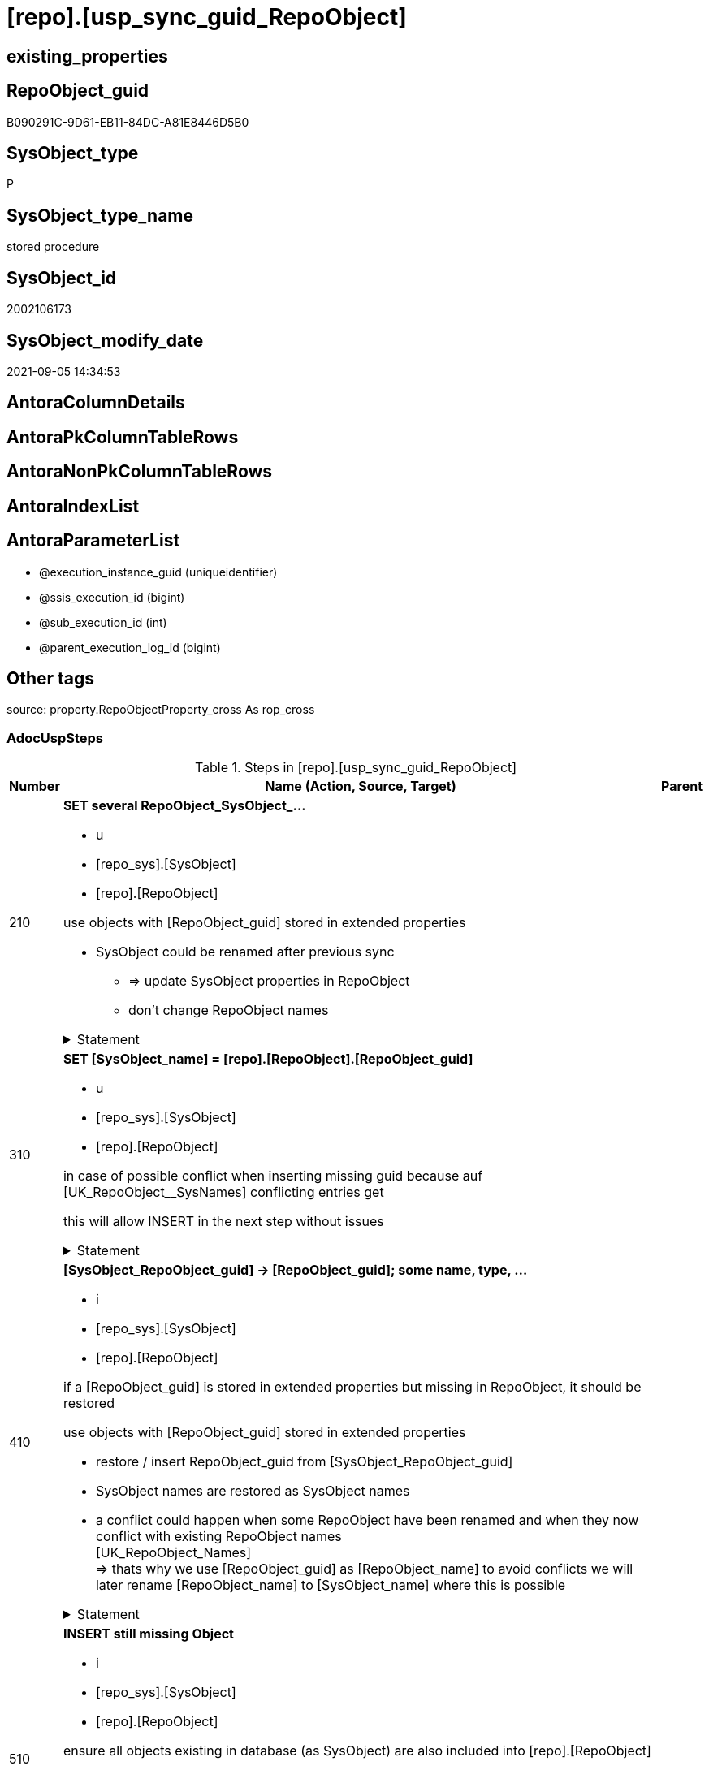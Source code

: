 = [repo].[usp_sync_guid_RepoObject]

== existing_properties

// tag::existing_properties[]
:ExistsProperty--adocuspsteps:
:ExistsProperty--antorareferencedlist:
:ExistsProperty--antorareferencinglist:
:ExistsProperty--exampleusage:
:ExistsProperty--is_repo_managed:
:ExistsProperty--is_ssas:
:ExistsProperty--ms_description:
:ExistsProperty--referencedobjectlist:
:ExistsProperty--sql_modules_definition:
:ExistsProperty--AntoraParameterList:
// end::existing_properties[]

== RepoObject_guid

// tag::RepoObject_guid[]
B090291C-9D61-EB11-84DC-A81E8446D5B0
// end::RepoObject_guid[]

== SysObject_type

// tag::SysObject_type[]
P 
// end::SysObject_type[]

== SysObject_type_name

// tag::SysObject_type_name[]
stored procedure
// end::SysObject_type_name[]

== SysObject_id

// tag::SysObject_id[]
2002106173
// end::SysObject_id[]

== SysObject_modify_date

// tag::SysObject_modify_date[]
2021-09-05 14:34:53
// end::SysObject_modify_date[]

== AntoraColumnDetails

// tag::AntoraColumnDetails[]

// end::AntoraColumnDetails[]

== AntoraPkColumnTableRows

// tag::AntoraPkColumnTableRows[]

// end::AntoraPkColumnTableRows[]

== AntoraNonPkColumnTableRows

// tag::AntoraNonPkColumnTableRows[]

// end::AntoraNonPkColumnTableRows[]

== AntoraIndexList

// tag::AntoraIndexList[]

// end::AntoraIndexList[]

== AntoraParameterList

// tag::AntoraParameterList[]
* @execution_instance_guid (uniqueidentifier)
* @ssis_execution_id (bigint)
* @sub_execution_id (int)
* @parent_execution_log_id (bigint)
// end::AntoraParameterList[]

== Other tags

source: property.RepoObjectProperty_cross As rop_cross


=== AdocUspSteps

// tag::adocuspsteps[]
.Steps in [repo].[usp_sync_guid_RepoObject]
[cols="d,15a,d"]
|===
|Number|Name (Action, Source, Target)|Parent

|210
|
*SET several RepoObject_SysObject_...*

* u
* [repo_sys].[SysObject]
* [repo].[RepoObject]


use objects with [RepoObject_guid] stored in extended properties
	
* SysObject could be renamed after previous sync
** => update SysObject properties in RepoObject
** don't change RepoObject names


.Statement
[%collapsible]
=====
[source,sql]
----
UPDATE repo.SysObject_RepoObject_via_guid
SET [RepoObject_SysObject_id] = [SysObject_id]
 , [RepoObject_SysObject_schema_name] = [SysObject_schema_name]
 , [RepoObject_SysObject_name] = [SysObject_name]
 , [RepoObject_SysObject_type] = [SysObject_type]
 , [RepoObject_SysObject_modify_date] = [modify_date]
 , [RepoObject_SysObject_parent_object_id] = [parent_object_id]
 , [RepoObject_is_SysObject_missing] = NULL
WHERE NOT [RepoObject_guid] IS NULL
 AND (
  [RepoObject_SysObject_id] <> [SysObject_id]
  OR [RepoObject_SysObject_id] IS NULL
  OR [RepoObject_SysObject_schema_name] <> [SysObject_schema_name]
  OR [RepoObject_SysObject_name] <> [SysObject_name]
  OR [RepoObject_SysObject_type] <> [SysObject_type]
  OR [RepoObject_SysObject_modify_date] <> [modify_date]
  OR [RepoObject_SysObject_modify_date] IS NULL
  OR [RepoObject_SysObject_parent_object_id] <> [parent_object_id]
  --
  )
----
=====

|


|310
|
*SET [SysObject_name] = [repo].[RepoObject].[RepoObject_guid]*

* u
* [repo_sys].[SysObject]
* [repo].[RepoObject]


in case of possible conflict when inserting missing guid because auf [UK_RepoObject__SysNames] conflicting entries get 

[SysObject_name] = [repo].[RepoObject].[RepoObject_guid]

this will allow INSERT in the next step without issues


.Statement
[%collapsible]
=====
[source,sql]
----
UPDATE repo.RepoObject
SET [SysObject_name] = [repo].[RepoObject].[RepoObject_guid]
FROM [repo].[RepoObject]
INNER JOIN (
 SELECT [SysObject_id]
  , [SysObject_RepoObject_guid]
  , [SysObject_schema_name]
  , [SysObject_name]
 FROM [repo].[SysObject_RepoObject_via_guid]
 WHERE
  --SysObject, which exists in database and have a RepoObject_guid assigned in extended properties 
  NOT [SysObject_RepoObject_guid] IS NULL
  --but the have not yet a RepoObject_guid assigned in [repo].[RepoObject] 
  AND [RepoObject_guid] IS NULL
 ) AS [missing_guid]
 ON [repo].[RepoObject].[SysObject_schema_name] = [missing_guid].[SysObject_schema_name]
  AND [repo].[RepoObject].[SysObject_name] = [missing_guid].[SysObject_name]
----
=====

|


|410
|
*[SysObject_RepoObject_guid] -> [RepoObject_guid]; some name, type, …*

* i
* [repo_sys].[SysObject]
* [repo].[RepoObject]


if a [RepoObject_guid] is stored in extended properties but missing in RepoObject, it should be restored

use objects with [RepoObject_guid] stored in extended properties
	
* restore / insert RepoObject_guid from [SysObject_RepoObject_guid]
* SysObject names are restored as SysObject names
* a conflict could happen when some RepoObject have been renamed and when they now conflict with existing RepoObject names +
  [UK_RepoObject_Names] +
  => thats why we use [RepoObject_guid] as [RepoObject_name] to avoid conflicts we will later rename [RepoObject_name] to [SysObject_name] where this is possible


.Statement
[%collapsible]
=====
[source,sql]
----
INSERT INTO repo.RepoObject (
 [RepoObject_guid]
 , [SysObject_id]
 , [SysObject_schema_name]
 , [SysObject_name]
 , [SysObject_type]
 , [SysObject_modify_date]
 , [SysObject_parent_object_id]
 , [RepoObject_schema_name]
 , [RepoObject_name]
 , [RepoObject_type]
 )
SELECT [SysObject_RepoObject_guid] AS [RepoObject_guid]
 , [SysObject_id]
 , [SysObject_schema_name]
 , [SysObject_name]
 , [SysObject_type]
 , [modify_date] AS [SysObject_modify_date]
 , [parent_object_id] AS [SysObject_parent_object_id]
 , [SysObject_schema_name] AS [RepoObject_schema_name]
 , [SysObject_RepoObject_guid] AS [RepoObject_name] --guid is used as name!
 , [SysObject_type] AS [RepoObject_type]
FROM repo.SysObject_RepoObject_via_guid
WHERE NOT [SysObject_RepoObject_guid] IS NULL
 AND [RepoObject_guid] IS NULL
----
=====

|


|510
|
*INSERT still missing Object*

* i
* [repo_sys].[SysObject]
* [repo].[RepoObject]


ensure all objects existing in database (as SysObject) are also included into [repo].[RepoObject]
	
* this should be SysObject without RepoObject_guid in extended properties
* when inserting they get a RepoObject_guid
* we should use this new RepoObject_guid as [RepoObject_name], but we don't know it, when we insert. That's why we use anything else unique: NEWID()


.Statement
[%collapsible]
=====
[source,sql]
----
INSERT INTO repo.RepoObject (
 [SysObject_id]
 , [RepoObject_schema_name]
 --, [RepoObject_name]
 , [RepoObject_type]
 , [SysObject_schema_name]
 , [SysObject_name]
 , [SysObject_type]
 , [SysObject_modify_date]
 , [SysObject_parent_object_id]
 )
SELECT [SysObject_id]
 , [SysObject_schema_name]
 --, NEWID() AS          [RepoObject_name]
 , [SysObject_type] AS [RepoObject_type]
 , [SysObject_schema_name]
 , [SysObject_name]
 , [SysObject_type]
 , [modify_date] AS [SysObject_modify_date]
 , [parent_object_id] AS [SysObject_parent_object_id]
FROM repo.SysObject_RepoObject_via_name
WHERE [RepoObject_guid] IS NULL;
----
=====

|


|610
|
*SET [RepoObject_schema_name] = [SysObject_schema_name] , [RepoObject_name] = [SysObject_name]*

* u
* [repo].[RepoObject]
* [repo].[RepoObject]


now we try to set [RepoObject_name] = [SysObject_name] where this is possible whithout conflicts

remaining [RepoObject_name] still could have some guid, and this needs to solved separately


.Statement
[%collapsible]
=====
[source,sql]
----
UPDATE repo.RepoObject
SET [RepoObject_schema_name] = [SysObject_schema_name]
 , [RepoObject_name] = [SysObject_name]
WHERE
 [has_different_sys_names] = 1
 --exclude surrogate [SysObject_name] as source
 AND [is_SysObject_name_uniqueidentifier] = 0
 --update [is_repo_managed] RepoObjects only, if [is_RepoObject_name_uniqueidentifier], to get a real name
 AND  (ISNULL([is_repo_managed], 0) = 0 OR [is_RepoObject_name_uniqueidentifier] = 1)
  --avoid not unique entries
 --do not update, if the target entry ([RepoObject_schema_name], [RepoObject_name]) exists
 --The UK would prevent that
 AND NOT EXISTS (
  SELECT [RepoObject_schema_name]
   , [RepoObject_name]
  FROM [repo].[RepoObject] AS [ro2]
  WHERE [repo].[RepoObject].[SysObject_schema_name] = [ro2].[RepoObject_schema_name]
   AND [repo].[RepoObject].[SysObject_name] = [ro2].[RepoObject_name]
  )
----
=====

|


|700
|
*[repo].[RepoObject_RequiredRepoObjectMerge]*

* `IF (SELECT COUNT(*) FROM [repo].[RepoObject_RequiredRepoObjectMerge]) >= 1`
* [repo].[RepoObject]
* [repo].[RepoObject]


.Statement
[%collapsible]
=====
[source,sql]
----
(SELECT COUNT(*) FROM [repo].[RepoObject_RequiredRepoObjectMerge]) >= 1
----
=====

|


|710
|
*merge RepoObject*

* [repo].[RepoObject]
* [repo].[RepoObject]


.Statement
[%collapsible]
=====
[source,sql]
----
Begin Try

    /*
based on repo.RepoObject_RequiredRepoObjectMerge
keep ro1 (which has the right RepoObject_fullname)
mark them set is_required_ObjectMerge = 1
*/
    Update
        ro
    Set
        is_required_ObjectMerge = 1
    From
        repo.RepoObject                             As ro
        Inner Join
            repo.RepoObject_RequiredRepoObjectMerge As Filter
                On
                Filter.RepoObject_guid = ro.RepoObject_guid;

    /*
delete objects with RepoObject_guid in ro2_RepoObject_guid
*/
    Delete
    ro
    From
        repo.RepoObject                             As ro
        Inner Join
            repo.RepoObject_RequiredRepoObjectMerge As Filter
                On
                Filter.ro2_RepoObject_guid = ro.RepoObject_guid;

    /*
set SysObject_name = RepoObject_name (for ro1, for marked columns)
*/
    Update
        ro
    Set
        SysObject_name = RepoObject_name
    From
        repo.RepoObject As ro
    Where
        is_required_ObjectMerge = 1;

    /*
remove marker where SysObject_name = RepoObject_name
*/
    Update
        ro
    Set
        is_required_ObjectMerge = Null
    From
        repo.RepoObject As ro
    Where
        is_required_ObjectMerge = 1
        And SysObject_name      = RepoObject_name;

End Try
Begin Catch
    Print 'issue merging RepoObject';

    Throw;
End Catch;

/*
--old code
BEGIN TRY
 UPDATE T
 SET [target_RepoObject_guid] = [S].[ro2_RepoObject_guid]
 FROM [repo].[RepoObject_persistence] [T]
 INNER JOIN [repo].[RepoObject_RequiredRepoObjectMerge] [S]
  ON [S].[RepoObject_guid] = [T].[target_RepoObject_guid]

 UPDATE T
 SET [source_RepoObject_guid] = [S].[ro2_RepoObject_guid]
 FROM [repo].[RepoObject_persistence] [T]
 INNER JOIN [repo].[RepoObject_RequiredRepoObjectMerge] [S]
  ON [S].[RepoObject_guid] = [T].[source_RepoObject_guid]

 UPDATE T
 SET [Procedure_RepoObject_guid] = [S].[ro2_RepoObject_guid]
 FROM [repo].[ProcedureInstance] [T]
 INNER JOIN [repo].[RepoObject_RequiredRepoObjectMerge] [S]
  ON [S].[RepoObject_guid] = [T].[Procedure_RepoObject_guid]

 --now [T].[RepoObject_guid] has been replaced and can be deleted
 DELETE T
 FROM [repo].[RepoObject] T
 INNER JOIN [repo].[RepoObject_RequiredRepoObjectMerge] [S]
  ON [S].[RepoObject_guid] = [T].[RepoObject_guid]
END TRY

BEGIN CATCH
 PRINT 'issue merging RepoObject';

 THROW;
END CATCH;
*/
----
=====

|700


|720
|
*SET [RepoObject_schema_name] = [SysObject_schema_name] , [RepoObject_name] = [SysObject_name]*

* u
* [repo].[RepoObject]
* [repo].[RepoObject]


now we try to set [RepoObject_name] = [SysObject_name] where this is possible whithout conflicts

remaining [RepoObject_name] still could have some guid, and this needs to solved separately


.Statement
[%collapsible]
=====
[source,sql]
----
UPDATE repo.RepoObject
SET [RepoObject_schema_name] = [SysObject_schema_name]
 , [RepoObject_name] = [SysObject_name]
WHERE
 [has_different_sys_names] = 1
 --exclude surrogate [SysObject_name] as source
 AND [is_SysObject_name_uniqueidentifier] = 0
 --update [is_repo_managed] RepoObjects only, if [is_RepoObject_name_uniqueidentifier], to get a real name
 AND  (ISNULL([is_repo_managed], 0) = 0 OR [is_RepoObject_name_uniqueidentifier] = 1)
  --avoid not unique entries
 --do not update, if the target entry ([RepoObject_schema_name], [RepoObject_name]) exists
 --The UK would prevent that
 AND NOT EXISTS (
  SELECT [RepoObject_schema_name]
   , [RepoObject_name]
  FROM [repo].[RepoObject] AS [ro2]
  WHERE [repo].[RepoObject].[SysObject_schema_name] = [ro2].[RepoObject_schema_name]
   AND [repo].[RepoObject].[SysObject_name] = [ro2].[RepoObject_name]
  )
----
=====

|710


|2000
|
*config.fs_get_parameter_value ( 'dwh_readonly', '' ) = 0*

* `IF config.fs_get_parameter_value ( 'dwh_readonly', '' ) = 0`


.Statement
[%collapsible]
=====
[source,sql]
----
config.fs_get_parameter_value ( 'dwh_readonly', '' ) = 0
----
=====

|


|2010
|
*write RepoObject_guid into extended properties of SysObject*

* [repo].[RepoObject]
* [repo_sys].[SysObject]


.Statement
[%collapsible]
=====
[source,sql]
----
Declare property_cursor Cursor Local Fast_Forward For
--
--level 1 objects which are in level1type
Select
    [T1].[RepoObject_guid]
  , [T1].[SysObject_schema_name]
  , [T2].[level1type]
  , [level1Name] = [T1].[SysObject_name]
  , [Level2Type] = Null
  , [level2Name] = Null
  , [T1].[SysObject_type]
From
    repo.SysObject_RepoObject_via_name         As T1
    Inner Join
        [configT].[type_level1type_level2type] As T2
            On
            T1.SysObject_type = T2.type
Where
    Not [T1].[RepoObject_guid] Is Null
    And
    (
        [T1].[SysObject_RepoObject_guid] Is Null
        Or [T1].[SysObject_RepoObject_guid]       <> [T1].[RepoObject_guid]
    )
    --level1Type objects
    And Not [T2].[level1type] Is Null
    --the next is redundant, these kind of Objects should not exist in the database
    And [T1].[is_SysObject_name_uniqueidentifier] = 0
Union All
Select
    [T1].[RepoObject_guid]
  , [T1].[SysObject_schema_name]
  , [level1type] = [T4].[level1type]
  , [level1Name] = [parent].[SysObject_name]
  , [Level2Type] = [T2].[level2type]
  , [level2Name] = [T1].[SysObject_name]
  , [T1].[SysObject_type]
--, [parent].[SysObject_id]
--, [parent].[SysObject_schema_name]
--, [parent].[SysObject_name]
--, [parent].[SysObject_type]
From
    repo.SysObject_RepoObject_via_name         As T1
    Inner Join
        [configT].[type_level1type_level2type] As T2
            On
            T1.SysObject_type     = T2.type

    Inner Join
        repo.SysObject_RepoObject_via_name     As parent
            On
            T1.parent_object_id   = parent.SysObject_id

    Inner Join
        [configT].[type_level1type_level2type] As T4
            On
            parent.SysObject_type = T4.type
Where
    Not [T1].[RepoObject_guid] Is Null
    And
    (
        [T1].[SysObject_RepoObject_guid] Is Null
        Or [T1].[SysObject_RepoObject_guid]       <> [T1].[RepoObject_guid]
    )
    --level2Type objects
    And Not [T2].[level2type] Is Null
    --level1 object
    --the next is redundant, these kind of Objects should not exist in the database
    And [T1].[is_SysObject_name_uniqueidentifier] = 0;

Declare
    @RepoObject_guid UniqueIdentifier
  , @schema_name     NVarchar(128)
  , @level1type      Varchar(128)
  , @level1name      NVarchar(128)
  , @level2type      Varchar(128)
  , @level2name      NVarchar(128)
  , @type            Char(2);

Set @rows = 0;

Open property_cursor;

Fetch Next From property_cursor
Into
    @RepoObject_guid
  , @schema_name
  , @level1type
  , @level1name
  , @level2type
  , @level2name
  , @type;

While @@Fetch_Status <> -1
Begin
    If @@Fetch_Status <> -2
    Begin
        Exec repo_sys.[usp_AddOrUpdateExtendedProperty]
            @name = N'RepoObject_guid'
          , @value = @RepoObject_guid
          , @level0type = N'Schema'
          , @level0name = @schema_name
          , @level1type = @level1type
          , @level1name = @level1name
          , @level2type = @level2type
          , @level2name = @level2name;

        Set @rows = @rows + 1;
    End;

    Fetch Next From property_cursor
    Into
        @RepoObject_guid
      , @schema_name
      , @level1type
      , @level1name
      , @level2type
      , @level2name
      , @type;
End;

Close property_cursor;

Deallocate property_cursor;

----
=====

|2000


|2110
|
*SET is_SysObject_missing = 1*

* u
* [repo].[RepoObject]
* [repo].[RepoObject]


objects deleted or renamed in database but still referenced in [repo].[RepoObject] will be marked in RepoObject with is_SysObject_missing = 1

check is required by `schema_name` and `name` but not by SysObject_ID, because SysObject_ID can change when objects are recreated

.Statement
[%collapsible]
=====
[source,sql]
----
UPDATE repo.RepoObject
SET [is_SysObject_missing] = 1
FROM [repo].[RepoObject] [T1]
WHERE NOT EXISTS (
  SELECT [SysObject_id]
  FROM [repo_sys].[SysObject] AS [Filter]
  WHERE [t1].[SysObject_schema_name] = [Filter].[SysObject_schema_name]
   AND [T1].[SysObject_name] = [Filter].[SysObject_name]
  )
----
=====

|2010


|2120
|
*DELETE; marked missing SysObject, but not is_repo_managed  = 1*

* d
* [repo].[RepoObject]
* [repo].[RepoObject]


delete objects, missing in SysObjects, if they are not is_repo_managed +
if they are is_repo_managed we don't want to delete them but there should be some handling


.Statement
[%collapsible]
=====
[source,sql]
----
DELETE repo.RepoObject
WHERE ISNULL([is_repo_managed], 0) = 0
 AND [is_SysObject_missing] = 1
----
=====

|2110


|2310
|
*UPDATE other properties, where not is_repo_managed  = 1*

* u
* [repo_sys].[SysObject]
* [repo].[RepoObject]


update other properties for RepoObject which are not is_repo_managed

we do this after updating guid in SysObjects to ensure the guid can be used to get [history_table_guid]


.Statement
[%collapsible]
=====
[source,sql]
----
UPDATE ro
SET [Repo_history_table_guid] = [history_table_guid]
 , [Repo_temporal_type] = [temporal_type]
FROM [repo].[SysObject_RepoObject_via_guid] [ro]
WHERE
 --not is_repo_managed 
 ISNULL([ro].[is_repo_managed], 0) = 0
 AND (
  --
  1 = 0
  --
  OR [Repo_history_table_guid] <> [history_table_guid]
  OR (
   [Repo_history_table_guid] IS NULL
   AND NOT [history_table_guid] IS NULL
   )
  OR (
   [history_table_guid] IS NULL
   AND NOT [Repo_history_table_guid] IS NULL
   )
  OR [Repo_temporal_type] <> [temporal_type]
  OR (
   [Repo_temporal_type] IS NULL
   AND NOT [temporal_type] IS NULL
   )
  OR (
   [temporal_type] IS NULL
   AND NOT [Repo_temporal_type] IS NULL
   )
  --
  )
----
=====

|2120


|3010
|
*DELETE [reference].[RepoObjectSource_virtual] missing Source_RepoObject_guid*

* d
* [repo].[RepoObject]
* [reference].[RepoObjectSource_virtual]


.Statement
[%collapsible]
=====
[source,sql]
----
Delete
ros
From
    reference.RepoObjectSource_virtual ros
Where
    Not Exists
(
    Select
        1
    From
        repo.RepoObject ro
    Where
        ro.RepoObject_guid = ros.Source_RepoObject_guid
);

----
=====

|


|4010
|
*SET [Repo_temporal_type]*

* u
* [repo].[RepoObject_persistence]
* [repo].[RepoObject]


set temporal_type

* 0 = NON_TEMPORAL_TABLE
* 1 = HISTORY_TABLE
* 2 = SYSTEM_VERSIONED_TEMPORAL_TABLE

.Statement
[%collapsible]
=====
[source,sql]
----
UPDATE ro
SET [Repo_temporal_type] = rop.temporal_type
FROM [repo].[RepoObject] ro
INNER JOIN [repo].[RepoObject_persistence] rop
 ON rop.[target_RepoObject_guid] = ro.[RepoObject_guid]
WHERE ro.[Repo_temporal_type] <> rop.temporal_type
 OR ro.[Repo_temporal_type] IS NULL
----
=====

|

|===

// end::adocuspsteps[]


=== AntoraReferencedList

// tag::antorareferencedlist[]
* xref:config.fs_get_parameter_value.adoc[]
* xref:configT.type_level1type_level2type.adoc[]
* xref:logs.usp_ExecutionLog_insert.adoc[]
* xref:reference.RepoObjectSource_virtual.adoc[]
* xref:repo.RepoObject.adoc[]
* xref:repo.RepoObject_persistence.adoc[]
* xref:repo.RepoObject_RequiredRepoObjectMerge.adoc[]
* xref:repo.SysObject_RepoObject_via_guid.adoc[]
* xref:repo.SysObject_RepoObject_via_name.adoc[]
* xref:repo_sys.SysObject.adoc[]
* xref:repo_sys.usp_AddOrUpdateExtendedProperty.adoc[]
// end::antorareferencedlist[]


=== AntoraReferencingList

// tag::antorareferencinglist[]
* xref:repo.usp_sync_guid.adoc[]
// end::antorareferencinglist[]


=== exampleUsage

// tag::exampleusage[]
EXEC [repo].[usp_sync_guid_RepoObject]
// end::exampleusage[]


=== exampleUsage_2

// tag::exampleusage_2[]

// end::exampleusage_2[]


=== exampleUsage_3

// tag::exampleusage_3[]

// end::exampleusage_3[]


=== exampleUsage_4

// tag::exampleusage_4[]

// end::exampleusage_4[]


=== exampleUsage_5

// tag::exampleusage_5[]

// end::exampleusage_5[]


=== exampleWrong_Usage

// tag::examplewrong_usage[]

// end::examplewrong_usage[]


=== has_execution_plan_issue

// tag::has_execution_plan_issue[]

// end::has_execution_plan_issue[]


=== has_get_referenced_issue

// tag::has_get_referenced_issue[]

// end::has_get_referenced_issue[]


=== has_history

// tag::has_history[]

// end::has_history[]


=== has_history_columns

// tag::has_history_columns[]

// end::has_history_columns[]


=== is_persistence

// tag::is_persistence[]

// end::is_persistence[]


=== is_persistence_check_duplicate_per_pk

// tag::is_persistence_check_duplicate_per_pk[]

// end::is_persistence_check_duplicate_per_pk[]


=== is_persistence_check_for_empty_source

// tag::is_persistence_check_for_empty_source[]

// end::is_persistence_check_for_empty_source[]


=== is_persistence_delete_changed

// tag::is_persistence_delete_changed[]

// end::is_persistence_delete_changed[]


=== is_persistence_delete_missing

// tag::is_persistence_delete_missing[]

// end::is_persistence_delete_missing[]


=== is_persistence_insert

// tag::is_persistence_insert[]

// end::is_persistence_insert[]


=== is_persistence_truncate

// tag::is_persistence_truncate[]

// end::is_persistence_truncate[]


=== is_persistence_update_changed

// tag::is_persistence_update_changed[]

// end::is_persistence_update_changed[]


=== is_repo_managed

// tag::is_repo_managed[]
0
// end::is_repo_managed[]


=== is_ssas

// tag::is_ssas[]
0
// end::is_ssas[]


=== microsoft_database_tools_support

// tag::microsoft_database_tools_support[]

// end::microsoft_database_tools_support[]


=== MS_Description

// tag::ms_description[]
* synchronizes RepoObject_guid with dwh database extended properties "RepoObject_guid"
// end::ms_description[]


=== persistence_source_RepoObject_fullname

// tag::persistence_source_repoobject_fullname[]

// end::persistence_source_repoobject_fullname[]


=== persistence_source_RepoObject_fullname2

// tag::persistence_source_repoobject_fullname2[]

// end::persistence_source_repoobject_fullname2[]


=== persistence_source_RepoObject_guid

// tag::persistence_source_repoobject_guid[]

// end::persistence_source_repoobject_guid[]


=== persistence_source_RepoObject_xref

// tag::persistence_source_repoobject_xref[]

// end::persistence_source_repoobject_xref[]


=== pk_index_guid

// tag::pk_index_guid[]

// end::pk_index_guid[]


=== pk_IndexPatternColumnDatatype

// tag::pk_indexpatterncolumndatatype[]

// end::pk_indexpatterncolumndatatype[]


=== pk_IndexPatternColumnName

// tag::pk_indexpatterncolumnname[]

// end::pk_indexpatterncolumnname[]


=== pk_IndexSemanticGroup

// tag::pk_indexsemanticgroup[]

// end::pk_indexsemanticgroup[]


=== ReferencedObjectList

// tag::referencedobjectlist[]
* [config].[fs_get_parameter_value]
* [configT].[type_level1type_level2type]
* [logs].[usp_ExecutionLog_insert]
* [reference].[RepoObjectSource_virtual]
* [repo].[RepoObject]
* [repo].[RepoObject_persistence]
* [repo].[RepoObject_RequiredRepoObjectMerge]
* [repo].[SysObject_RepoObject_via_guid]
* [repo].[SysObject_RepoObject_via_name]
* [repo_sys].[SysObject]
* [repo_sys].[usp_AddOrUpdateExtendedProperty]
// end::referencedobjectlist[]


=== usp_persistence_RepoObject_guid

// tag::usp_persistence_repoobject_guid[]

// end::usp_persistence_repoobject_guid[]


=== UspExamples

// tag::uspexamples[]

// end::uspexamples[]


=== UspParameters

// tag::uspparameters[]

// end::uspparameters[]

== Boolean Attributes

source: property.RepoObjectProperty WHERE property_int = 1

// tag::boolean_attributes[]

// end::boolean_attributes[]

== sql_modules_definition

// tag::sql_modules_definition[]
[%collapsible]
=======
[source,sql]
----
/*
code of this procedure is managed in the dhw repository. Do not modify manually.
Use [uspgenerator].[GeneratorUsp], [uspgenerator].[GeneratorUspParameter], [uspgenerator].[GeneratorUspStep], [uspgenerator].[GeneratorUsp_SqlUsp]
*/
CREATE   PROCEDURE [repo].[usp_sync_guid_RepoObject]
----keep the code between logging parameters and "START" unchanged!
---- parameters, used for logging; you don't need to care about them, but you can use them, wenn calling from SSIS or in your workflow to log the context of the procedure call
  @execution_instance_guid UNIQUEIDENTIFIER = NULL --SSIS system variable ExecutionInstanceGUID could be used, any other unique guid is also fine. If NULL, then NEWID() is used to create one
, @ssis_execution_id BIGINT = NULL --only SSIS system variable ServerExecutionID should be used, or any other consistent number system, do not mix different number systems
, @sub_execution_id INT = NULL --in case you log some sub_executions, for example in SSIS loops or sub packages
, @parent_execution_log_id BIGINT = NULL --in case a sup procedure is called, the @current_execution_log_id of the parent procedure should be propagated here. It allowes call stack analyzing
AS
BEGIN
DECLARE
 --
   @current_execution_log_id BIGINT --this variable should be filled only once per procedure call, it contains the first logging call for the step 'start'.
 , @current_execution_guid UNIQUEIDENTIFIER = NEWID() --a unique guid for any procedure call. It should be propagated to sub procedures using "@parent_execution_log_id = @current_execution_log_id"
 , @source_object NVARCHAR(261) = NULL --use it like '[schema].[object]', this allows data flow vizualizatiuon (include square brackets)
 , @target_object NVARCHAR(261) = NULL --use it like '[schema].[object]', this allows data flow vizualizatiuon (include square brackets)
 , @proc_id INT = @@procid
 , @proc_schema_name NVARCHAR(128) = OBJECT_SCHEMA_NAME(@@procid) --schema ande name of the current procedure should be automatically logged
 , @proc_name NVARCHAR(128) = OBJECT_NAME(@@procid)               --schema ande name of the current procedure should be automatically logged
 , @event_info NVARCHAR(MAX)
 , @step_id INT = 0
 , @step_name NVARCHAR(1000) = NULL
 , @rows INT

--[event_info] get's only the information about the "outer" calling process
--wenn the procedure calls sub procedures, the [event_info] will not change
SET @event_info = (
  SELECT TOP 1 [event_info]
  FROM sys.dm_exec_input_buffer(@@spid, CURRENT_REQUEST_ID())
  ORDER BY [event_info]
  )

IF @execution_instance_guid IS NULL
 SET @execution_instance_guid = NEWID();
--
--SET @rows = @@ROWCOUNT;
SET @step_id = @step_id + 1
SET @step_name = 'start'
SET @source_object = NULL
SET @target_object = NULL

EXEC logs.usp_ExecutionLog_insert
 --these parameters should be the same for all logging execution
   @execution_instance_guid = @execution_instance_guid
 , @ssis_execution_id = @ssis_execution_id
 , @sub_execution_id = @sub_execution_id
 , @parent_execution_log_id = @parent_execution_log_id
 , @current_execution_guid = @current_execution_guid
 , @proc_id = @proc_id
 , @proc_schema_name = @proc_schema_name
 , @proc_name = @proc_name
 , @event_info = @event_info
 --the following parameters are individual for each call
 , @step_id = @step_id --@step_id should be incremented before each call
 , @step_name = @step_name --assign individual step names for each call
 --only the "start" step should return the log id into @current_execution_log_id
 --all other calls should not overwrite @current_execution_log_id
 , @execution_log_id = @current_execution_log_id OUTPUT
----you can log the content of your own parameters, do this only in the start-step
----data type is sql_variant

--
PRINT '[repo].[usp_sync_guid_RepoObject]'
--keep the code between logging parameters and "START" unchanged!
--
----START
--
----- start here with your own code
--
/*{"ReportUspStep":[{"Number":210,"Name":"SET several RepoObject_SysObject_...","has_logging":1,"is_condition":0,"is_inactive":0,"is_SubProcedure":0,"log_source_object":"[repo_sys].[SysObject]","log_target_object":"[repo].[RepoObject]","log_flag_InsertUpdateDelete":"u"}]}*/
PRINT CONCAT('usp_id;Number;Parent_Number: ',8,';',210,';',NULL);

/*
use objects with [RepoObject_guid] stored in extended properties
	
* SysObject could be renamed after previous sync
** => update SysObject properties in RepoObject
** don't change RepoObject names

*/
UPDATE repo.SysObject_RepoObject_via_guid
SET [RepoObject_SysObject_id] = [SysObject_id]
 , [RepoObject_SysObject_schema_name] = [SysObject_schema_name]
 , [RepoObject_SysObject_name] = [SysObject_name]
 , [RepoObject_SysObject_type] = [SysObject_type]
 , [RepoObject_SysObject_modify_date] = [modify_date]
 , [RepoObject_SysObject_parent_object_id] = [parent_object_id]
 , [RepoObject_is_SysObject_missing] = NULL
WHERE NOT [RepoObject_guid] IS NULL
 AND (
  [RepoObject_SysObject_id] <> [SysObject_id]
  OR [RepoObject_SysObject_id] IS NULL
  OR [RepoObject_SysObject_schema_name] <> [SysObject_schema_name]
  OR [RepoObject_SysObject_name] <> [SysObject_name]
  OR [RepoObject_SysObject_type] <> [SysObject_type]
  OR [RepoObject_SysObject_modify_date] <> [modify_date]
  OR [RepoObject_SysObject_modify_date] IS NULL
  OR [RepoObject_SysObject_parent_object_id] <> [parent_object_id]
  --
  )

-- Logging START --
SET @rows = @@ROWCOUNT
SET @step_id = @step_id + 1
SET @step_name = 'SET several RepoObject_SysObject_...'
SET @source_object = '[repo_sys].[SysObject]'
SET @target_object = '[repo].[RepoObject]'

EXEC logs.usp_ExecutionLog_insert 
 @execution_instance_guid = @execution_instance_guid
 , @ssis_execution_id = @ssis_execution_id
 , @sub_execution_id = @sub_execution_id
 , @parent_execution_log_id = @parent_execution_log_id
 , @current_execution_guid = @current_execution_guid
 , @proc_id = @proc_id
 , @proc_schema_name = @proc_schema_name
 , @proc_name = @proc_name
 , @event_info = @event_info
 , @step_id = @step_id
 , @step_name = @step_name
 , @source_object = @source_object
 , @target_object = @target_object
 , @updated = @rows
-- Logging END --

/*{"ReportUspStep":[{"Number":310,"Name":"SET [SysObject_name] = [repo].[RepoObject].[RepoObject_guid]","has_logging":1,"is_condition":0,"is_inactive":0,"is_SubProcedure":0,"log_source_object":"[repo_sys].[SysObject]","log_target_object":"[repo].[RepoObject]","log_flag_InsertUpdateDelete":"u"}]}*/
PRINT CONCAT('usp_id;Number;Parent_Number: ',8,';',310,';',NULL);

/*
in case of possible conflict when inserting missing guid because auf [UK_RepoObject__SysNames] conflicting entries get 

[SysObject_name] = [repo].[RepoObject].[RepoObject_guid]

this will allow INSERT in the next step without issues

*/
UPDATE repo.RepoObject
SET [SysObject_name] = [repo].[RepoObject].[RepoObject_guid]
FROM [repo].[RepoObject]
INNER JOIN (
 SELECT [SysObject_id]
  , [SysObject_RepoObject_guid]
  , [SysObject_schema_name]
  , [SysObject_name]
 FROM [repo].[SysObject_RepoObject_via_guid]
 WHERE
  --SysObject, which exists in database and have a RepoObject_guid assigned in extended properties 
  NOT [SysObject_RepoObject_guid] IS NULL
  --but the have not yet a RepoObject_guid assigned in [repo].[RepoObject] 
  AND [RepoObject_guid] IS NULL
 ) AS [missing_guid]
 ON [repo].[RepoObject].[SysObject_schema_name] = [missing_guid].[SysObject_schema_name]
  AND [repo].[RepoObject].[SysObject_name] = [missing_guid].[SysObject_name]

-- Logging START --
SET @rows = @@ROWCOUNT
SET @step_id = @step_id + 1
SET @step_name = 'SET [SysObject_name] = [repo].[RepoObject].[RepoObject_guid]'
SET @source_object = '[repo_sys].[SysObject]'
SET @target_object = '[repo].[RepoObject]'

EXEC logs.usp_ExecutionLog_insert 
 @execution_instance_guid = @execution_instance_guid
 , @ssis_execution_id = @ssis_execution_id
 , @sub_execution_id = @sub_execution_id
 , @parent_execution_log_id = @parent_execution_log_id
 , @current_execution_guid = @current_execution_guid
 , @proc_id = @proc_id
 , @proc_schema_name = @proc_schema_name
 , @proc_name = @proc_name
 , @event_info = @event_info
 , @step_id = @step_id
 , @step_name = @step_name
 , @source_object = @source_object
 , @target_object = @target_object
 , @updated = @rows
-- Logging END --

/*{"ReportUspStep":[{"Number":410,"Name":"[SysObject_RepoObject_guid] -> [RepoObject_guid]; some name, type, …","has_logging":1,"is_condition":0,"is_inactive":0,"is_SubProcedure":0,"log_source_object":"[repo_sys].[SysObject]","log_target_object":"[repo].[RepoObject]","log_flag_InsertUpdateDelete":"i"}]}*/
PRINT CONCAT('usp_id;Number;Parent_Number: ',8,';',410,';',NULL);

/*
if a [RepoObject_guid] is stored in extended properties but missing in RepoObject, it should be restored

use objects with [RepoObject_guid] stored in extended properties
	
* restore / insert RepoObject_guid from [SysObject_RepoObject_guid]
* SysObject names are restored as SysObject names
* a conflict could happen when some RepoObject have been renamed and when they now conflict with existing RepoObject names +
  [UK_RepoObject_Names] +
  => thats why we use [RepoObject_guid] as [RepoObject_name] to avoid conflicts we will later rename [RepoObject_name] to [SysObject_name] where this is possible

*/
INSERT INTO repo.RepoObject (
 [RepoObject_guid]
 , [SysObject_id]
 , [SysObject_schema_name]
 , [SysObject_name]
 , [SysObject_type]
 , [SysObject_modify_date]
 , [SysObject_parent_object_id]
 , [RepoObject_schema_name]
 , [RepoObject_name]
 , [RepoObject_type]
 )
SELECT [SysObject_RepoObject_guid] AS [RepoObject_guid]
 , [SysObject_id]
 , [SysObject_schema_name]
 , [SysObject_name]
 , [SysObject_type]
 , [modify_date] AS [SysObject_modify_date]
 , [parent_object_id] AS [SysObject_parent_object_id]
 , [SysObject_schema_name] AS [RepoObject_schema_name]
 , [SysObject_RepoObject_guid] AS [RepoObject_name] --guid is used as name!
 , [SysObject_type] AS [RepoObject_type]
FROM repo.SysObject_RepoObject_via_guid
WHERE NOT [SysObject_RepoObject_guid] IS NULL
 AND [RepoObject_guid] IS NULL

-- Logging START --
SET @rows = @@ROWCOUNT
SET @step_id = @step_id + 1
SET @step_name = '[SysObject_RepoObject_guid] -> [RepoObject_guid]; some name, type, …'
SET @source_object = '[repo_sys].[SysObject]'
SET @target_object = '[repo].[RepoObject]'

EXEC logs.usp_ExecutionLog_insert 
 @execution_instance_guid = @execution_instance_guid
 , @ssis_execution_id = @ssis_execution_id
 , @sub_execution_id = @sub_execution_id
 , @parent_execution_log_id = @parent_execution_log_id
 , @current_execution_guid = @current_execution_guid
 , @proc_id = @proc_id
 , @proc_schema_name = @proc_schema_name
 , @proc_name = @proc_name
 , @event_info = @event_info
 , @step_id = @step_id
 , @step_name = @step_name
 , @source_object = @source_object
 , @target_object = @target_object
 , @inserted = @rows
-- Logging END --

/*{"ReportUspStep":[{"Number":510,"Name":"INSERT still missing Object","has_logging":1,"is_condition":0,"is_inactive":0,"is_SubProcedure":0,"log_source_object":"[repo_sys].[SysObject]","log_target_object":"[repo].[RepoObject]","log_flag_InsertUpdateDelete":"i"}]}*/
PRINT CONCAT('usp_id;Number;Parent_Number: ',8,';',510,';',NULL);

/*
ensure all objects existing in database (as SysObject) are also included into [repo].[RepoObject]
	
* this should be SysObject without RepoObject_guid in extended properties
* when inserting they get a RepoObject_guid
* we should use this new RepoObject_guid as [RepoObject_name], but we don't know it, when we insert. That's why we use anything else unique: NEWID()

*/
INSERT INTO repo.RepoObject (
 [SysObject_id]
 , [RepoObject_schema_name]
 --, [RepoObject_name]
 , [RepoObject_type]
 , [SysObject_schema_name]
 , [SysObject_name]
 , [SysObject_type]
 , [SysObject_modify_date]
 , [SysObject_parent_object_id]
 )
SELECT [SysObject_id]
 , [SysObject_schema_name]
 --, NEWID() AS          [RepoObject_name]
 , [SysObject_type] AS [RepoObject_type]
 , [SysObject_schema_name]
 , [SysObject_name]
 , [SysObject_type]
 , [modify_date] AS [SysObject_modify_date]
 , [parent_object_id] AS [SysObject_parent_object_id]
FROM repo.SysObject_RepoObject_via_name
WHERE [RepoObject_guid] IS NULL;

-- Logging START --
SET @rows = @@ROWCOUNT
SET @step_id = @step_id + 1
SET @step_name = 'INSERT still missing Object'
SET @source_object = '[repo_sys].[SysObject]'
SET @target_object = '[repo].[RepoObject]'

EXEC logs.usp_ExecutionLog_insert 
 @execution_instance_guid = @execution_instance_guid
 , @ssis_execution_id = @ssis_execution_id
 , @sub_execution_id = @sub_execution_id
 , @parent_execution_log_id = @parent_execution_log_id
 , @current_execution_guid = @current_execution_guid
 , @proc_id = @proc_id
 , @proc_schema_name = @proc_schema_name
 , @proc_name = @proc_name
 , @event_info = @event_info
 , @step_id = @step_id
 , @step_name = @step_name
 , @source_object = @source_object
 , @target_object = @target_object
 , @inserted = @rows
-- Logging END --

/*{"ReportUspStep":[{"Number":610,"Name":"SET [RepoObject_schema_name] = [SysObject_schema_name] , [RepoObject_name] = [SysObject_name]","has_logging":1,"is_condition":0,"is_inactive":0,"is_SubProcedure":0,"log_source_object":"[repo].[RepoObject]","log_target_object":"[repo].[RepoObject]","log_flag_InsertUpdateDelete":"u"}]}*/
PRINT CONCAT('usp_id;Number;Parent_Number: ',8,';',610,';',NULL);

/*
now we try to set [RepoObject_name] = [SysObject_name] where this is possible whithout conflicts

remaining [RepoObject_name] still could have some guid, and this needs to solved separately

*/
UPDATE repo.RepoObject
SET [RepoObject_schema_name] = [SysObject_schema_name]
 , [RepoObject_name] = [SysObject_name]
WHERE
 [has_different_sys_names] = 1
 --exclude surrogate [SysObject_name] as source
 AND [is_SysObject_name_uniqueidentifier] = 0
 --update [is_repo_managed] RepoObjects only, if [is_RepoObject_name_uniqueidentifier], to get a real name
 AND  (ISNULL([is_repo_managed], 0) = 0 OR [is_RepoObject_name_uniqueidentifier] = 1)
  --avoid not unique entries
 --do not update, if the target entry ([RepoObject_schema_name], [RepoObject_name]) exists
 --The UK would prevent that
 AND NOT EXISTS (
  SELECT [RepoObject_schema_name]
   , [RepoObject_name]
  FROM [repo].[RepoObject] AS [ro2]
  WHERE [repo].[RepoObject].[SysObject_schema_name] = [ro2].[RepoObject_schema_name]
   AND [repo].[RepoObject].[SysObject_name] = [ro2].[RepoObject_name]
  )

-- Logging START --
SET @rows = @@ROWCOUNT
SET @step_id = @step_id + 1
SET @step_name = 'SET [RepoObject_schema_name] = [SysObject_schema_name] , [RepoObject_name] = [SysObject_name]'
SET @source_object = '[repo].[RepoObject]'
SET @target_object = '[repo].[RepoObject]'

EXEC logs.usp_ExecutionLog_insert 
 @execution_instance_guid = @execution_instance_guid
 , @ssis_execution_id = @ssis_execution_id
 , @sub_execution_id = @sub_execution_id
 , @parent_execution_log_id = @parent_execution_log_id
 , @current_execution_guid = @current_execution_guid
 , @proc_id = @proc_id
 , @proc_schema_name = @proc_schema_name
 , @proc_name = @proc_name
 , @event_info = @event_info
 , @step_id = @step_id
 , @step_name = @step_name
 , @source_object = @source_object
 , @target_object = @target_object
 , @updated = @rows
-- Logging END --

/*{"ReportUspStep":[{"Number":700,"Name":"[repo].[RepoObject_RequiredRepoObjectMerge]","has_logging":1,"is_condition":1,"is_inactive":0,"is_SubProcedure":0,"log_source_object":"[repo].[RepoObject]","log_target_object":"[repo].[RepoObject]"}]}*/
IF (SELECT COUNT(*) FROM [repo].[RepoObject_RequiredRepoObjectMerge]) >= 1

/*{"ReportUspStep":[{"Number":710,"Parent_Number":700,"Name":"merge RepoObject","has_logging":1,"is_condition":0,"is_inactive":0,"is_SubProcedure":0,"log_source_object":"[repo].[RepoObject]","log_target_object":"[repo].[RepoObject]"}]}*/
BEGIN
PRINT CONCAT('usp_id;Number;Parent_Number: ',8,';',710,';',700);

Begin Try

    /*
based on repo.RepoObject_RequiredRepoObjectMerge
keep ro1 (which has the right RepoObject_fullname)
mark them set is_required_ObjectMerge = 1
*/
    Update
        ro
    Set
        is_required_ObjectMerge = 1
    From
        repo.RepoObject                             As ro
        Inner Join
            repo.RepoObject_RequiredRepoObjectMerge As Filter
                On
                Filter.RepoObject_guid = ro.RepoObject_guid;

    /*
delete objects with RepoObject_guid in ro2_RepoObject_guid
*/
    Delete
    ro
    From
        repo.RepoObject                             As ro
        Inner Join
            repo.RepoObject_RequiredRepoObjectMerge As Filter
                On
                Filter.ro2_RepoObject_guid = ro.RepoObject_guid;

    /*
set SysObject_name = RepoObject_name (for ro1, for marked columns)
*/
    Update
        ro
    Set
        SysObject_name = RepoObject_name
    From
        repo.RepoObject As ro
    Where
        is_required_ObjectMerge = 1;

    /*
remove marker where SysObject_name = RepoObject_name
*/
    Update
        ro
    Set
        is_required_ObjectMerge = Null
    From
        repo.RepoObject As ro
    Where
        is_required_ObjectMerge = 1
        And SysObject_name      = RepoObject_name;

End Try
Begin Catch
    Print 'issue merging RepoObject';

    Throw;
End Catch;

/*
--old code
BEGIN TRY
 UPDATE T
 SET [target_RepoObject_guid] = [S].[ro2_RepoObject_guid]
 FROM [repo].[RepoObject_persistence] [T]
 INNER JOIN [repo].[RepoObject_RequiredRepoObjectMerge] [S]
  ON [S].[RepoObject_guid] = [T].[target_RepoObject_guid]

 UPDATE T
 SET [source_RepoObject_guid] = [S].[ro2_RepoObject_guid]
 FROM [repo].[RepoObject_persistence] [T]
 INNER JOIN [repo].[RepoObject_RequiredRepoObjectMerge] [S]
  ON [S].[RepoObject_guid] = [T].[source_RepoObject_guid]

 UPDATE T
 SET [Procedure_RepoObject_guid] = [S].[ro2_RepoObject_guid]
 FROM [repo].[ProcedureInstance] [T]
 INNER JOIN [repo].[RepoObject_RequiredRepoObjectMerge] [S]
  ON [S].[RepoObject_guid] = [T].[Procedure_RepoObject_guid]

 --now [T].[RepoObject_guid] has been replaced and can be deleted
 DELETE T
 FROM [repo].[RepoObject] T
 INNER JOIN [repo].[RepoObject_RequiredRepoObjectMerge] [S]
  ON [S].[RepoObject_guid] = [T].[RepoObject_guid]
END TRY

BEGIN CATCH
 PRINT 'issue merging RepoObject';

 THROW;
END CATCH;
*/

-- Logging START --
SET @rows = @@ROWCOUNT
SET @step_id = @step_id + 1
SET @step_name = 'merge RepoObject'
SET @source_object = '[repo].[RepoObject]'
SET @target_object = '[repo].[RepoObject]'

EXEC logs.usp_ExecutionLog_insert 
 @execution_instance_guid = @execution_instance_guid
 , @ssis_execution_id = @ssis_execution_id
 , @sub_execution_id = @sub_execution_id
 , @parent_execution_log_id = @parent_execution_log_id
 , @current_execution_guid = @current_execution_guid
 , @proc_id = @proc_id
 , @proc_schema_name = @proc_schema_name
 , @proc_name = @proc_name
 , @event_info = @event_info
 , @step_id = @step_id
 , @step_name = @step_name
 , @source_object = @source_object
 , @target_object = @target_object

-- Logging END --

/*{"ReportUspStep":[{"Number":720,"Parent_Number":710,"Name":"SET [RepoObject_schema_name] = [SysObject_schema_name] , [RepoObject_name] = [SysObject_name]","has_logging":1,"is_condition":0,"is_inactive":0,"is_SubProcedure":0,"log_source_object":"[repo].[RepoObject]","log_target_object":"[repo].[RepoObject]","log_flag_InsertUpdateDelete":"u"}]}*/
PRINT CONCAT('usp_id;Number;Parent_Number: ',8,';',720,';',710);

/*
now we try to set [RepoObject_name] = [SysObject_name] where this is possible whithout conflicts

remaining [RepoObject_name] still could have some guid, and this needs to solved separately

*/
UPDATE repo.RepoObject
SET [RepoObject_schema_name] = [SysObject_schema_name]
 , [RepoObject_name] = [SysObject_name]
WHERE
 [has_different_sys_names] = 1
 --exclude surrogate [SysObject_name] as source
 AND [is_SysObject_name_uniqueidentifier] = 0
 --update [is_repo_managed] RepoObjects only, if [is_RepoObject_name_uniqueidentifier], to get a real name
 AND  (ISNULL([is_repo_managed], 0) = 0 OR [is_RepoObject_name_uniqueidentifier] = 1)
  --avoid not unique entries
 --do not update, if the target entry ([RepoObject_schema_name], [RepoObject_name]) exists
 --The UK would prevent that
 AND NOT EXISTS (
  SELECT [RepoObject_schema_name]
   , [RepoObject_name]
  FROM [repo].[RepoObject] AS [ro2]
  WHERE [repo].[RepoObject].[SysObject_schema_name] = [ro2].[RepoObject_schema_name]
   AND [repo].[RepoObject].[SysObject_name] = [ro2].[RepoObject_name]
  )

-- Logging START --
SET @rows = @@ROWCOUNT
SET @step_id = @step_id + 1
SET @step_name = 'SET [RepoObject_schema_name] = [SysObject_schema_name] , [RepoObject_name] = [SysObject_name]'
SET @source_object = '[repo].[RepoObject]'
SET @target_object = '[repo].[RepoObject]'

EXEC logs.usp_ExecutionLog_insert 
 @execution_instance_guid = @execution_instance_guid
 , @ssis_execution_id = @ssis_execution_id
 , @sub_execution_id = @sub_execution_id
 , @parent_execution_log_id = @parent_execution_log_id
 , @current_execution_guid = @current_execution_guid
 , @proc_id = @proc_id
 , @proc_schema_name = @proc_schema_name
 , @proc_name = @proc_name
 , @event_info = @event_info
 , @step_id = @step_id
 , @step_name = @step_name
 , @source_object = @source_object
 , @target_object = @target_object
 , @updated = @rows
-- Logging END --
END;

/*{"ReportUspStep":[{"Number":2000,"Name":"config.fs_get_parameter_value ( 'dwh_readonly', '' ) = 0","has_logging":1,"is_condition":1,"is_inactive":0,"is_SubProcedure":0}]}*/
IF config.fs_get_parameter_value ( 'dwh_readonly', '' ) = 0

/*{"ReportUspStep":[{"Number":2010,"Parent_Number":2000,"Name":"write RepoObject_guid into extended properties of SysObject","has_logging":1,"is_condition":0,"is_inactive":0,"is_SubProcedure":0,"log_source_object":"[repo].[RepoObject]","log_target_object":"[repo_sys].[SysObject]"}]}*/
BEGIN
PRINT CONCAT('usp_id;Number;Parent_Number: ',8,';',2010,';',2000);

Declare property_cursor Cursor Local Fast_Forward For
--
--level 1 objects which are in level1type
Select
    [T1].[RepoObject_guid]
  , [T1].[SysObject_schema_name]
  , [T2].[level1type]
  , [level1Name] = [T1].[SysObject_name]
  , [Level2Type] = Null
  , [level2Name] = Null
  , [T1].[SysObject_type]
From
    repo.SysObject_RepoObject_via_name         As T1
    Inner Join
        [configT].[type_level1type_level2type] As T2
            On
            T1.SysObject_type = T2.type
Where
    Not [T1].[RepoObject_guid] Is Null
    And
    (
        [T1].[SysObject_RepoObject_guid] Is Null
        Or [T1].[SysObject_RepoObject_guid]       <> [T1].[RepoObject_guid]
    )
    --level1Type objects
    And Not [T2].[level1type] Is Null
    --the next is redundant, these kind of Objects should not exist in the database
    And [T1].[is_SysObject_name_uniqueidentifier] = 0
Union All
Select
    [T1].[RepoObject_guid]
  , [T1].[SysObject_schema_name]
  , [level1type] = [T4].[level1type]
  , [level1Name] = [parent].[SysObject_name]
  , [Level2Type] = [T2].[level2type]
  , [level2Name] = [T1].[SysObject_name]
  , [T1].[SysObject_type]
--, [parent].[SysObject_id]
--, [parent].[SysObject_schema_name]
--, [parent].[SysObject_name]
--, [parent].[SysObject_type]
From
    repo.SysObject_RepoObject_via_name         As T1
    Inner Join
        [configT].[type_level1type_level2type] As T2
            On
            T1.SysObject_type     = T2.type

    Inner Join
        repo.SysObject_RepoObject_via_name     As parent
            On
            T1.parent_object_id   = parent.SysObject_id

    Inner Join
        [configT].[type_level1type_level2type] As T4
            On
            parent.SysObject_type = T4.type
Where
    Not [T1].[RepoObject_guid] Is Null
    And
    (
        [T1].[SysObject_RepoObject_guid] Is Null
        Or [T1].[SysObject_RepoObject_guid]       <> [T1].[RepoObject_guid]
    )
    --level2Type objects
    And Not [T2].[level2type] Is Null
    --level1 object
    --the next is redundant, these kind of Objects should not exist in the database
    And [T1].[is_SysObject_name_uniqueidentifier] = 0;

Declare
    @RepoObject_guid UniqueIdentifier
  , @schema_name     NVarchar(128)
  , @level1type      Varchar(128)
  , @level1name      NVarchar(128)
  , @level2type      Varchar(128)
  , @level2name      NVarchar(128)
  , @type            Char(2);

Set @rows = 0;

Open property_cursor;

Fetch Next From property_cursor
Into
    @RepoObject_guid
  , @schema_name
  , @level1type
  , @level1name
  , @level2type
  , @level2name
  , @type;

While @@Fetch_Status <> -1
Begin
    If @@Fetch_Status <> -2
    Begin
        Exec repo_sys.[usp_AddOrUpdateExtendedProperty]
            @name = N'RepoObject_guid'
          , @value = @RepoObject_guid
          , @level0type = N'Schema'
          , @level0name = @schema_name
          , @level1type = @level1type
          , @level1name = @level1name
          , @level2type = @level2type
          , @level2name = @level2name;

        Set @rows = @rows + 1;
    End;

    Fetch Next From property_cursor
    Into
        @RepoObject_guid
      , @schema_name
      , @level1type
      , @level1name
      , @level2type
      , @level2name
      , @type;
End;

Close property_cursor;

Deallocate property_cursor;


-- Logging START --
SET @rows = @@ROWCOUNT
SET @step_id = @step_id + 1
SET @step_name = 'write RepoObject_guid into extended properties of SysObject'
SET @source_object = '[repo].[RepoObject]'
SET @target_object = '[repo_sys].[SysObject]'

EXEC logs.usp_ExecutionLog_insert 
 @execution_instance_guid = @execution_instance_guid
 , @ssis_execution_id = @ssis_execution_id
 , @sub_execution_id = @sub_execution_id
 , @parent_execution_log_id = @parent_execution_log_id
 , @current_execution_guid = @current_execution_guid
 , @proc_id = @proc_id
 , @proc_schema_name = @proc_schema_name
 , @proc_name = @proc_name
 , @event_info = @event_info
 , @step_id = @step_id
 , @step_name = @step_name
 , @source_object = @source_object
 , @target_object = @target_object

-- Logging END --

/*{"ReportUspStep":[{"Number":2110,"Parent_Number":2010,"Name":"SET is_SysObject_missing = 1","has_logging":1,"is_condition":0,"is_inactive":0,"is_SubProcedure":0,"log_source_object":"[repo].[RepoObject]","log_target_object":"[repo].[RepoObject]","log_flag_InsertUpdateDelete":"u"}]}*/
PRINT CONCAT('usp_id;Number;Parent_Number: ',8,';',2110,';',2010);

/*
objects deleted or renamed in database but still referenced in [repo].[RepoObject] will be marked in RepoObject with is_SysObject_missing = 1

check is required by `schema_name` and `name` but not by SysObject_ID, because SysObject_ID can change when objects are recreated
*/
UPDATE repo.RepoObject
SET [is_SysObject_missing] = 1
FROM [repo].[RepoObject] [T1]
WHERE NOT EXISTS (
  SELECT [SysObject_id]
  FROM [repo_sys].[SysObject] AS [Filter]
  WHERE [t1].[SysObject_schema_name] = [Filter].[SysObject_schema_name]
   AND [T1].[SysObject_name] = [Filter].[SysObject_name]
  )

-- Logging START --
SET @rows = @@ROWCOUNT
SET @step_id = @step_id + 1
SET @step_name = 'SET is_SysObject_missing = 1'
SET @source_object = '[repo].[RepoObject]'
SET @target_object = '[repo].[RepoObject]'

EXEC logs.usp_ExecutionLog_insert 
 @execution_instance_guid = @execution_instance_guid
 , @ssis_execution_id = @ssis_execution_id
 , @sub_execution_id = @sub_execution_id
 , @parent_execution_log_id = @parent_execution_log_id
 , @current_execution_guid = @current_execution_guid
 , @proc_id = @proc_id
 , @proc_schema_name = @proc_schema_name
 , @proc_name = @proc_name
 , @event_info = @event_info
 , @step_id = @step_id
 , @step_name = @step_name
 , @source_object = @source_object
 , @target_object = @target_object
 , @updated = @rows
-- Logging END --

/*{"ReportUspStep":[{"Number":2120,"Parent_Number":2110,"Name":"DELETE; marked missing SysObject, but not is_repo_managed  = 1","has_logging":1,"is_condition":0,"is_inactive":0,"is_SubProcedure":0,"log_source_object":"[repo].[RepoObject]","log_target_object":"[repo].[RepoObject]","log_flag_InsertUpdateDelete":"d"}]}*/
PRINT CONCAT('usp_id;Number;Parent_Number: ',8,';',2120,';',2110);

/*
delete objects, missing in SysObjects, if they are not is_repo_managed +
if they are is_repo_managed we don't want to delete them but there should be some handling

*/
DELETE repo.RepoObject
WHERE ISNULL([is_repo_managed], 0) = 0
 AND [is_SysObject_missing] = 1

-- Logging START --
SET @rows = @@ROWCOUNT
SET @step_id = @step_id + 1
SET @step_name = 'DELETE; marked missing SysObject, but not is_repo_managed  = 1'
SET @source_object = '[repo].[RepoObject]'
SET @target_object = '[repo].[RepoObject]'

EXEC logs.usp_ExecutionLog_insert 
 @execution_instance_guid = @execution_instance_guid
 , @ssis_execution_id = @ssis_execution_id
 , @sub_execution_id = @sub_execution_id
 , @parent_execution_log_id = @parent_execution_log_id
 , @current_execution_guid = @current_execution_guid
 , @proc_id = @proc_id
 , @proc_schema_name = @proc_schema_name
 , @proc_name = @proc_name
 , @event_info = @event_info
 , @step_id = @step_id
 , @step_name = @step_name
 , @source_object = @source_object
 , @target_object = @target_object
 , @deleted = @rows
-- Logging END --

/*{"ReportUspStep":[{"Number":2310,"Parent_Number":2120,"Name":"UPDATE other properties, where not is_repo_managed  = 1","has_logging":1,"is_condition":0,"is_inactive":0,"is_SubProcedure":0,"log_source_object":"[repo_sys].[SysObject]","log_target_object":"[repo].[RepoObject]","log_flag_InsertUpdateDelete":"u"}]}*/
PRINT CONCAT('usp_id;Number;Parent_Number: ',8,';',2310,';',2120);

/*
update other properties for RepoObject which are not is_repo_managed

we do this after updating guid in SysObjects to ensure the guid can be used to get [history_table_guid]

*/
UPDATE ro
SET [Repo_history_table_guid] = [history_table_guid]
 , [Repo_temporal_type] = [temporal_type]
FROM [repo].[SysObject_RepoObject_via_guid] [ro]
WHERE
 --not is_repo_managed 
 ISNULL([ro].[is_repo_managed], 0) = 0
 AND (
  --
  1 = 0
  --
  OR [Repo_history_table_guid] <> [history_table_guid]
  OR (
   [Repo_history_table_guid] IS NULL
   AND NOT [history_table_guid] IS NULL
   )
  OR (
   [history_table_guid] IS NULL
   AND NOT [Repo_history_table_guid] IS NULL
   )
  OR [Repo_temporal_type] <> [temporal_type]
  OR (
   [Repo_temporal_type] IS NULL
   AND NOT [temporal_type] IS NULL
   )
  OR (
   [temporal_type] IS NULL
   AND NOT [Repo_temporal_type] IS NULL
   )
  --
  )

-- Logging START --
SET @rows = @@ROWCOUNT
SET @step_id = @step_id + 1
SET @step_name = 'UPDATE other properties, where not is_repo_managed  = 1'
SET @source_object = '[repo_sys].[SysObject]'
SET @target_object = '[repo].[RepoObject]'

EXEC logs.usp_ExecutionLog_insert 
 @execution_instance_guid = @execution_instance_guid
 , @ssis_execution_id = @ssis_execution_id
 , @sub_execution_id = @sub_execution_id
 , @parent_execution_log_id = @parent_execution_log_id
 , @current_execution_guid = @current_execution_guid
 , @proc_id = @proc_id
 , @proc_schema_name = @proc_schema_name
 , @proc_name = @proc_name
 , @event_info = @event_info
 , @step_id = @step_id
 , @step_name = @step_name
 , @source_object = @source_object
 , @target_object = @target_object
 , @updated = @rows
-- Logging END --
END;

/*{"ReportUspStep":[{"Number":3010,"Name":"DELETE [reference].[RepoObjectSource_virtual] missing Source_RepoObject_guid","has_logging":1,"is_condition":0,"is_inactive":0,"is_SubProcedure":0,"log_source_object":"[repo].[RepoObject]","log_target_object":"[reference].[RepoObjectSource_virtual]","log_flag_InsertUpdateDelete":"d"}]}*/
PRINT CONCAT('usp_id;Number;Parent_Number: ',8,';',3010,';',NULL);

Delete
ros
From
    reference.RepoObjectSource_virtual ros
Where
    Not Exists
(
    Select
        1
    From
        repo.RepoObject ro
    Where
        ro.RepoObject_guid = ros.Source_RepoObject_guid
);


-- Logging START --
SET @rows = @@ROWCOUNT
SET @step_id = @step_id + 1
SET @step_name = 'DELETE [reference].[RepoObjectSource_virtual] missing Source_RepoObject_guid'
SET @source_object = '[repo].[RepoObject]'
SET @target_object = '[reference].[RepoObjectSource_virtual]'

EXEC logs.usp_ExecutionLog_insert 
 @execution_instance_guid = @execution_instance_guid
 , @ssis_execution_id = @ssis_execution_id
 , @sub_execution_id = @sub_execution_id
 , @parent_execution_log_id = @parent_execution_log_id
 , @current_execution_guid = @current_execution_guid
 , @proc_id = @proc_id
 , @proc_schema_name = @proc_schema_name
 , @proc_name = @proc_name
 , @event_info = @event_info
 , @step_id = @step_id
 , @step_name = @step_name
 , @source_object = @source_object
 , @target_object = @target_object
 , @deleted = @rows
-- Logging END --

/*{"ReportUspStep":[{"Number":4010,"Name":"SET [Repo_temporal_type]","has_logging":1,"is_condition":0,"is_inactive":0,"is_SubProcedure":0,"log_source_object":"[repo].[RepoObject_persistence]","log_target_object":"[repo].[RepoObject]","log_flag_InsertUpdateDelete":"u"}]}*/
PRINT CONCAT('usp_id;Number;Parent_Number: ',8,';',4010,';',NULL);

/*
set temporal_type

* 0 = NON_TEMPORAL_TABLE
* 1 = HISTORY_TABLE
* 2 = SYSTEM_VERSIONED_TEMPORAL_TABLE
*/
UPDATE ro
SET [Repo_temporal_type] = rop.temporal_type
FROM [repo].[RepoObject] ro
INNER JOIN [repo].[RepoObject_persistence] rop
 ON rop.[target_RepoObject_guid] = ro.[RepoObject_guid]
WHERE ro.[Repo_temporal_type] <> rop.temporal_type
 OR ro.[Repo_temporal_type] IS NULL

-- Logging START --
SET @rows = @@ROWCOUNT
SET @step_id = @step_id + 1
SET @step_name = 'SET [Repo_temporal_type]'
SET @source_object = '[repo].[RepoObject_persistence]'
SET @target_object = '[repo].[RepoObject]'

EXEC logs.usp_ExecutionLog_insert 
 @execution_instance_guid = @execution_instance_guid
 , @ssis_execution_id = @ssis_execution_id
 , @sub_execution_id = @sub_execution_id
 , @parent_execution_log_id = @parent_execution_log_id
 , @current_execution_guid = @current_execution_guid
 , @proc_id = @proc_id
 , @proc_schema_name = @proc_schema_name
 , @proc_name = @proc_name
 , @event_info = @event_info
 , @step_id = @step_id
 , @step_name = @step_name
 , @source_object = @source_object
 , @target_object = @target_object
 , @updated = @rows
-- Logging END --

--
--finish your own code here
--keep the code between "END" and the end of the procedure unchanged!
--
--END
--
--SET @rows = @@ROWCOUNT
SET @step_id = @step_id + 1
SET @step_name = 'end'
SET @source_object = NULL
SET @target_object = NULL

EXEC logs.usp_ExecutionLog_insert
   @execution_instance_guid = @execution_instance_guid
 , @ssis_execution_id = @ssis_execution_id
 , @sub_execution_id = @sub_execution_id
 , @parent_execution_log_id = @parent_execution_log_id
 , @current_execution_guid = @current_execution_guid
 , @proc_id = @proc_id
 , @proc_schema_name = @proc_schema_name
 , @proc_name = @proc_name
 , @event_info = @event_info
 , @step_id = @step_id
 , @step_name = @step_name
 , @source_object = @source_object
 , @target_object = @target_object

END


----
=======
// end::sql_modules_definition[]


